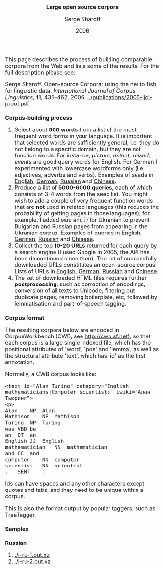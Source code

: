 #+TITLE: Large open source corpora
#+AUTHOR: Serge Sharoff
#+DATE: 2006
#+OPTIONS: toc:nil
#+LATEX_HEADER: \usepackage{times}
#+LATEX_HEADER: \usepackage{apalike}
#+HTML_HEAD_EXTRA: <style>*{font-size: large;}</style>

This page describes the process of building comparable corpora from the Web and lists some of the results.  For the full description please see:

Serge Sharoff. Open-source Corpora: using the net to fish for linguistic data. /International Journal of Corpus Linguistics/, *11*,
435--462, 2006.
[[../publications/2006-ijcl-proof.pdf]]

* Corpus-building process
 1. Select about *500 words* from a list of the most frequent word forms in your language.  It is important that selected words are sufficiently general, i.e. they do not belong to a specific domain, but they are not function words.  For instance, /picture, extent, raised, events/ are good query words for English.  For German I experimented with lowercase wordforms only (i.e. adjectives, adverbs and verbs). Examples of seeds in [[./seeds-en][English]], [[./seeds-de][German]],  [[./seeds-ru][Russian]] and [[./seeds-zh][Chinese]].
 2. Produce a list of *5000-6000 queries*, each of which consists of 3-4 words from the seed list.  You might wish to add a couple of very frequent function words that are *not* used in related languages (this reduces the probability of getting pages in those languages), for example, I added /має/ and /її/ for Ukranian to prevent Bulgarian and Russian pages from appearing in the Ukranian corpus. Examples of queries in [[./queries-en.xz][English]], [[./queries-de.xz][German]],  [[./queries-ru.xz][Russian]] and [[./queries-zh.xz][Chinese]].
 3. Collect the top *10-20 URLs* returned for each query by a search engine (I used Google in 2005, the API has been discontinued since then).  The list of successfully downloaded URLs constitutes an open-source corpus. Lists of URLs in [[./final-urls-en.xz][English]], [[./final-urls-de.xz][German]],  [[./final-urls-ru.xz][Russian]] and [[./final-urls-zh.xz][Chinese]].
 4. The set of downloaded HTML files requires further *postprocessing*, such as correction of encodings, conversion of all texts to Unicode, filtering out duplicate pages, removing boilerplate, etc, followed by lemmatisation and part-of-speech tagging.

* Corpus format
The resulting corpora below are encoded in CorpusWorkbench (CWB, see
[[http://cwb.sf.net]]), so that each corpus is a large single indexed
file, which has the positional attributes of 'word', 'pos' and 'lemma',
as well as the structural attribute 'text', which has 'id' as the first
annotation.

Normally, a CWB corpus looks like:

#+BEGIN_EXAMPLE
  <text id="Alan Turing" category="English mathematicians|Computer scientists" iwiki="Алан Тьюринг">
  <p>
  Alan    NP  Alan
  Mathison    NP  Mathison
  Turing  NP  Turing
  was VBD be
  an  DT  an
  English JJ  English
  mathematician   NN  mathematician
  and CC  and
  computer    NN  computer
  scientist   NN  scientist
  .   SENT    .
#+END_EXAMPLE

Ids can have spaces and any other characters except quotes and tabs, and
they need to be unique within a corpus.

This is also the format output by popular taggers, such as TreeTagger.

* Samples

** Russian
 1. [[./i-ru-1.out.xz]]
 2. [[./i-ru-2.out.xz]]

